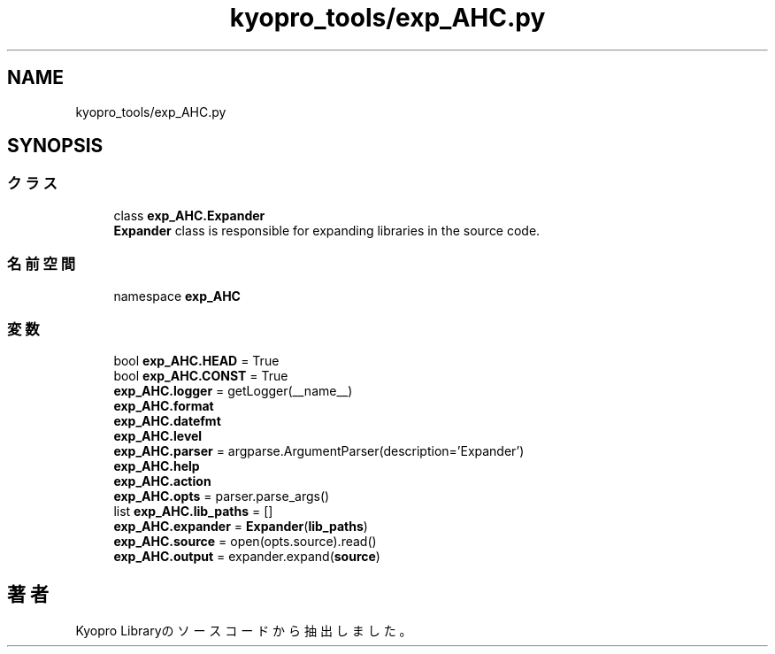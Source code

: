 .TH "kyopro_tools/exp_AHC.py" 3 "Kyopro Library" \" -*- nroff -*-
.ad l
.nh
.SH NAME
kyopro_tools/exp_AHC.py
.SH SYNOPSIS
.br
.PP
.SS "クラス"

.in +1c
.ti -1c
.RI "class \fBexp_AHC\&.Expander\fP"
.br
.RI "\fBExpander\fP class is responsible for expanding libraries in the source code\&. "
.in -1c
.SS "名前空間"

.in +1c
.ti -1c
.RI "namespace \fBexp_AHC\fP"
.br
.in -1c
.SS "変数"

.in +1c
.ti -1c
.RI "bool \fBexp_AHC\&.HEAD\fP = True"
.br
.ti -1c
.RI "bool \fBexp_AHC\&.CONST\fP = True"
.br
.ti -1c
.RI "\fBexp_AHC\&.logger\fP = getLogger(__name__)"
.br
.ti -1c
.RI "\fBexp_AHC\&.format\fP"
.br
.ti -1c
.RI "\fBexp_AHC\&.datefmt\fP"
.br
.ti -1c
.RI "\fBexp_AHC\&.level\fP"
.br
.ti -1c
.RI "\fBexp_AHC\&.parser\fP = argparse\&.ArgumentParser(description='Expander')"
.br
.ti -1c
.RI "\fBexp_AHC\&.help\fP"
.br
.ti -1c
.RI "\fBexp_AHC\&.action\fP"
.br
.ti -1c
.RI "\fBexp_AHC\&.opts\fP = parser\&.parse_args()"
.br
.ti -1c
.RI "list \fBexp_AHC\&.lib_paths\fP = []"
.br
.ti -1c
.RI "\fBexp_AHC\&.expander\fP = \fBExpander\fP(\fBlib_paths\fP)"
.br
.ti -1c
.RI "\fBexp_AHC\&.source\fP = open(opts\&.source)\&.read()"
.br
.ti -1c
.RI "\fBexp_AHC\&.output\fP = expander\&.expand(\fBsource\fP)"
.br
.in -1c
.SH "著者"
.PP 
 Kyopro Libraryのソースコードから抽出しました。
